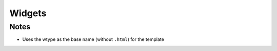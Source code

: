 .. article::
    published: 2018-01-02 12:01

=======
Widgets
=======

Notes
=====

- Uses the wtype as the base name (without ``.html``) for the template
